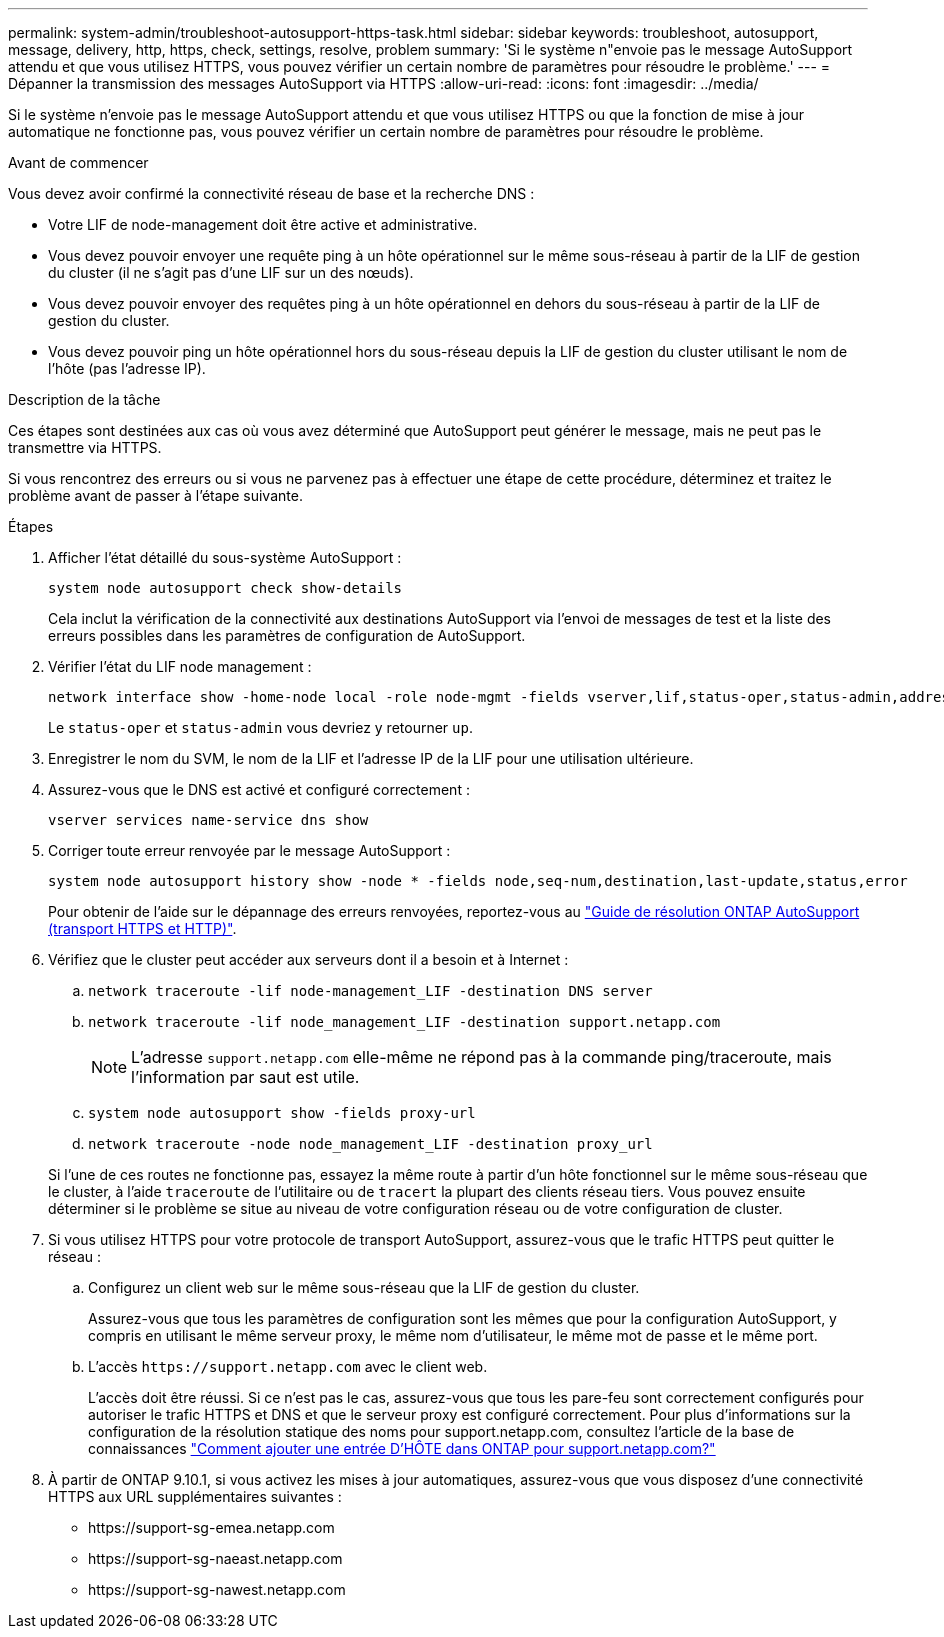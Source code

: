 ---
permalink: system-admin/troubleshoot-autosupport-https-task.html 
sidebar: sidebar 
keywords: troubleshoot, autosupport, message, delivery, http, https, check, settings, resolve, problem 
summary: 'Si le système n"envoie pas le message AutoSupport attendu et que vous utilisez HTTPS, vous pouvez vérifier un certain nombre de paramètres pour résoudre le problème.' 
---
= Dépanner la transmission des messages AutoSupport via HTTPS
:allow-uri-read: 
:icons: font
:imagesdir: ../media/


[role="lead"]
Si le système n'envoie pas le message AutoSupport attendu et que vous utilisez HTTPS ou que la fonction de mise à jour automatique ne fonctionne pas, vous pouvez vérifier un certain nombre de paramètres pour résoudre le problème.

.Avant de commencer
Vous devez avoir confirmé la connectivité réseau de base et la recherche DNS :

* Votre LIF de node-management doit être active et administrative.
* Vous devez pouvoir envoyer une requête ping à un hôte opérationnel sur le même sous-réseau à partir de la LIF de gestion du cluster (il ne s'agit pas d'une LIF sur un des nœuds).
* Vous devez pouvoir envoyer des requêtes ping à un hôte opérationnel en dehors du sous-réseau à partir de la LIF de gestion du cluster.
* Vous devez pouvoir ping un hôte opérationnel hors du sous-réseau depuis la LIF de gestion du cluster utilisant le nom de l'hôte (pas l'adresse IP).


.Description de la tâche
Ces étapes sont destinées aux cas où vous avez déterminé que AutoSupport peut générer le message, mais ne peut pas le transmettre via HTTPS.

Si vous rencontrez des erreurs ou si vous ne parvenez pas à effectuer une étape de cette procédure, déterminez et traitez le problème avant de passer à l'étape suivante.

.Étapes
. Afficher l'état détaillé du sous-système AutoSupport :
+
`system node autosupport check show-details`

+
Cela inclut la vérification de la connectivité aux destinations AutoSupport via l'envoi de messages de test et la liste des erreurs possibles dans les paramètres de configuration de AutoSupport.

. Vérifier l'état du LIF node management :
+
[source, cli]
----
network interface show -home-node local -role node-mgmt -fields vserver,lif,status-oper,status-admin,address,role
----
+
Le `status-oper` et `status-admin` vous devriez y retourner `up`.

. Enregistrer le nom du SVM, le nom de la LIF et l'adresse IP de la LIF pour une utilisation ultérieure.
. Assurez-vous que le DNS est activé et configuré correctement :
+
[source, cli]
----
vserver services name-service dns show
----
. Corriger toute erreur renvoyée par le message AutoSupport :
+
[source, cli]
----
system node autosupport history show -node * -fields node,seq-num,destination,last-update,status,error
----
+
Pour obtenir de l'aide sur le dépannage des erreurs renvoyées, reportez-vous au link:https://kb.netapp.com/Advice_and_Troubleshooting/Data_Storage_Software/ONTAP_OS/ONTAP_AutoSupport_(Transport_HTTPS_and_HTTP)_Resolution_Guide["Guide de résolution ONTAP AutoSupport (transport HTTPS et HTTP)"^].

. Vérifiez que le cluster peut accéder aux serveurs dont il a besoin et à Internet :
+
.. `network traceroute -lif node-management_LIF -destination DNS server`
.. `network traceroute -lif node_management_LIF -destination support.netapp.com`
+
[NOTE]
====
L'adresse `support.netapp.com` elle-même ne répond pas à la commande ping/traceroute, mais l'information par saut est utile.

====
.. `system node autosupport show -fields proxy-url`
.. `network traceroute -node node_management_LIF -destination proxy_url`


+
Si l'une de ces routes ne fonctionne pas, essayez la même route à partir d'un hôte fonctionnel sur le même sous-réseau que le cluster, à l'aide `traceroute` de l'utilitaire ou de `tracert` la plupart des clients réseau tiers. Vous pouvez ensuite déterminer si le problème se situe au niveau de votre configuration réseau ou de votre configuration de cluster.

. Si vous utilisez HTTPS pour votre protocole de transport AutoSupport, assurez-vous que le trafic HTTPS peut quitter le réseau :
+
.. Configurez un client web sur le même sous-réseau que la LIF de gestion du cluster.
+
Assurez-vous que tous les paramètres de configuration sont les mêmes que pour la configuration AutoSupport, y compris en utilisant le même serveur proxy, le même nom d'utilisateur, le même mot de passe et le même port.

.. L'accès `+https://support.netapp.com+` avec le client web.
+
L'accès doit être réussi. Si ce n'est pas le cas, assurez-vous que tous les pare-feu sont correctement configurés pour autoriser le trafic HTTPS et DNS et que le serveur proxy est configuré correctement. Pour plus d'informations sur la configuration de la résolution statique des noms pour support.netapp.com, consultez l'article de la base de connaissances https://kb.netapp.com/Advice_and_Troubleshooting/Data_Storage_Software/ONTAP_OS/How_would_a_HOST_entry_be_added_in_ONTAP_for_support.netapp.com%3F["Comment ajouter une entrée D'HÔTE dans ONTAP pour support.netapp.com?"^]



. À partir de ONTAP 9.10.1, si vous activez les mises à jour automatiques, assurez-vous que vous disposez d'une connectivité HTTPS aux URL supplémentaires suivantes :
+
** \https://support-sg-emea.netapp.com
** \https://support-sg-naeast.netapp.com
** \https://support-sg-nawest.netapp.com



